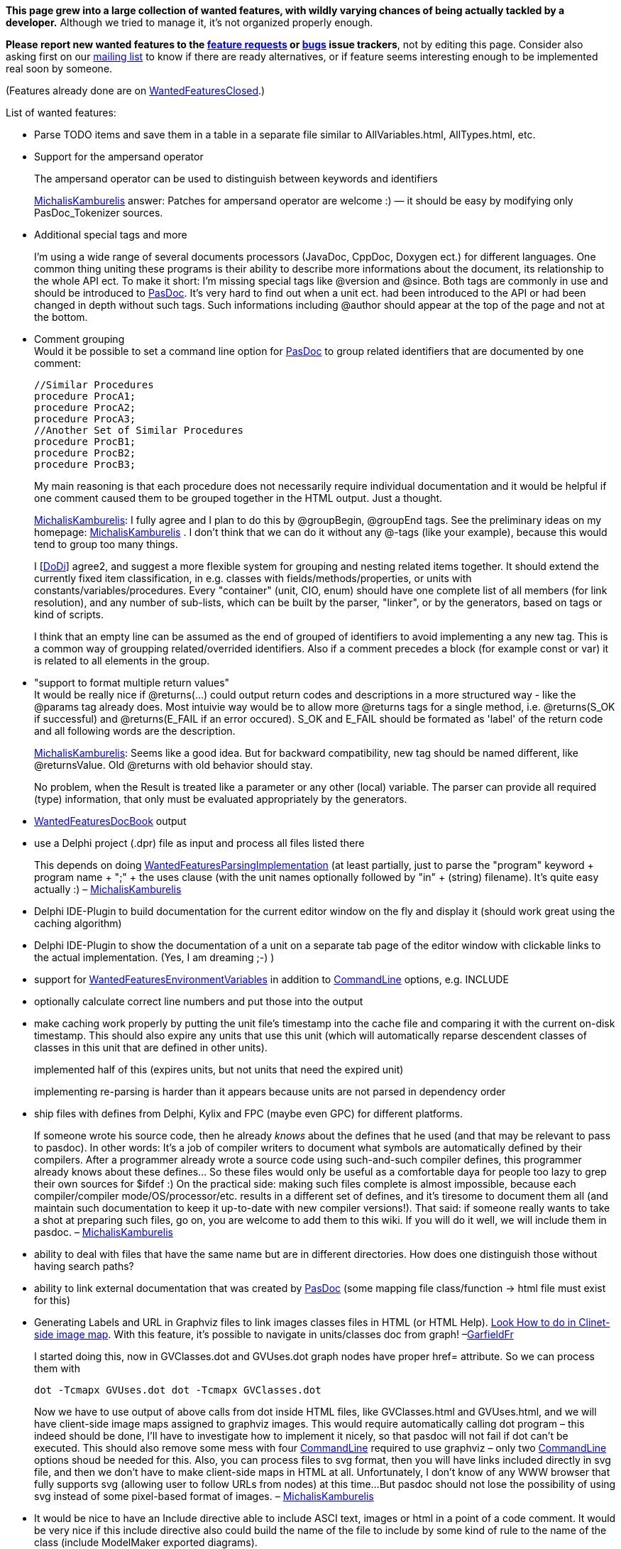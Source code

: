 **This page grew into a large collection of wanted features, with wildly varying chances of being actually tackled by a developer.** Although we tried to manage it, it's not organized properly enough.

**Please report new wanted features to the https://sourceforge.net/p/pasdoc/feature-requests/[feature requests] or https://sourceforge.net/p/pasdoc/bugs/[bugs] issue trackers**, not by editing this page. Consider also asking first on our https://lists.sourceforge.net/lists/listinfo/pasdoc-main[mailing list] to know if there are ready alternatives, or if feature seems interesting enough to be implemented real soon by someone.

(Features already done are on link:WantedFeaturesClosed[WantedFeaturesClosed].)

List of wanted features:

* Parse TODO items and save them in a table in a separate file similar
to AllVariables.html, AllTypes.html, etc.
* Support for the ampersand
operator
+
The ampersand operator
can be used to distinguish between keywords and identifiers
+
link:MichalisKamburelis[MichalisKamburelis] answer: Patches for ampersand operator
are welcome :) — it should be easy by modifying only PasDoc_Tokenizer
sources.

* Additional special tags and more
+
I'm using a wide range of several documents processors
(JavaDoc, CppDoc, Doxygen ect.) for
different languages. One common thing uniting these programs is their
ability to describe more informations about the document, its
relationship to the whole API ect. To make it short: I'm missing special
tags like @version and @since. Both tags are commonly in use and should
be introduced to link:index[PasDoc]. It's very hard to find out when
a unit ect. had been introduced to the API or had been changed in depth
without such tags. Such informations including @author should appear at
the top of the page and not at the bottom.

* Comment grouping +
Would it be possible to set a command line option for
link:index[PasDoc] to group related identifiers that are documented
by one comment:
+
[source,pascal]
----
//Similar Procedures
procedure ProcA1;
procedure ProcA2;
procedure ProcA3;
//Another Set of Similar Procedures
procedure ProcB1;
procedure ProcB2;
procedure ProcB3;
----
+
My main reasoning is that each procedure does not necessarily require
individual documentation and it would be helpful if one comment caused
them to be grouped together in the HTML output. Just a thought.
+
link:MichalisKamburelis[MichalisKamburelis]: I fully agree and I plan to do this by @groupBegin, @groupEnd tags. See
the preliminary ideas on my homepage: link:MichalisKamburelis[MichalisKamburelis] .
I don't think that we can do it without any @-tags (like your
example), because this would tend to group too many things.
+
I [link:DoDi[DoDi]] agree2, and suggest a more flexible system for
grouping and nesting related items together. It should extend the
currently fixed item classification, in e.g. classes with
fields/methods/properties, or units with constants/variables/procedures.
Every "container" (unit, CIO, enum) should have one complete list of all
members (for link resolution), and any number of sub-lists, which can be
built by the parser, "linker", or by the generators, based on tags or
kind of scripts.
+
I think that an empty line can be assumed as the end of grouped of
identifiers to avoid implementing a any new tag. This is a common way of
groupping related/overrided identifiers. Also if a comment precedes a
block (for example const or var) it is related to all elements in the
group.

* "support to format multiple return values" +
It would be really nice if @returns(...) could output return codes and
descriptions in a more structured way - like the @params tag already
does. Most intuivie way would be to allow more @returns tags for a
single method, i.e. @returns(S_OK if successful) and @returns(E_FAIL if
an error occured). S_OK and E_FAIL should be formated as 'label' of the
return code and all following words are the description.
+
link:MichalisKamburelis[MichalisKamburelis]: Seems like a good idea. But for backward compatibility, new tag should
be named different, like @returnsValue. Old @returns with old behavior
should stay.
+
No problem, when the Result is treated like a parameter or any other
(local) variable. The parser can provide all required (type)
information, that only must be evaluated appropriately by the
generators.

* link:WantedFeaturesDocBook[WantedFeaturesDocBook] output
* use a Delphi project (.dpr) file
as input and process all files listed there
+
This depends on doing
link:WantedFeaturesParsingImplementation[WantedFeaturesParsingImplementation]
(at least partially, just to parse the "program" keyword + program name
+ ";" + the uses clause (with the unit names optionally followed by "in"
+ (string) filename). It's quite easy actually :) –
link:MichalisKamburelis[MichalisKamburelis]

* Delphi IDE-Plugin to build documentation for the current editor window
on the fly and display it (should work great using the caching
algorithm)

* Delphi IDE-Plugin to show the documentation of a unit on a
separate tab page of the editor window with clickable links to the
actual implementation. (Yes, I am dreaming ;-) )
* support for
link:WantedFeaturesEnvironmentVariables[WantedFeaturesEnvironmentVariables] in addition to
link:CommandLine[CommandLine] options, e.g. INCLUDE

* optionally calculate correct line numbers and put those into the output
* make caching work properly by putting the unit file's timestamp into
the cache file and comparing it with the current on-disk timestamp. This
should also expire any units that use this unit (which will
automatically reparse descendent classes of classes in this unit that
are defined in other units).
+
implemented half of this (expires
units, but not units that need the expired unit)
+
implementing
re-parsing is harder than it appears because units are not parsed in
dependency order

* ship files with defines from Delphi, Kylix and FPC
(maybe even GPC) for different platforms.
+
If someone wrote his source code, then he already _knows_ about the
defines that he used (and that may be relevant to pass to pasdoc). In
other words: It's a job of compiler writers to document what symbols are
automatically defined by their compilers. After a programmer already
wrote a source code using such-and-such compiler defines, this
programmer already knows about these defines... So these files would
only be useful as a comfortable daya
for people too lazy to grep their own sources for $ifdef :) On the
practical side: making such files complete is almost impossible, because
each compiler/compiler mode/OS/processor/etc. results in a different set
of defines, and it's tiresome to document them all (and maintain such
documentation to keep it up-to-date with new compiler versions!). That
said: if someone really wants to take a shot at preparing such files, go
on, you are welcome to add them to this wiki. If you will do it well, we
will include them in pasdoc. –
link:MichalisKamburelis[MichalisKamburelis]

* ability to deal with files that have the same name but are in
different directories. How does one distinguish those without having
search paths?
* ability to link external documentation that was created
by link:index[PasDoc] (some mapping file class/function -> html file
must exist for this)

* Generating Labels and URL in Graphviz files to link images classes
files in HTML (or HTML Help).
http://home.so-net.net.tw/oodtsen/wingraphviz/index.htm[Look How to do in Clinet-side image map]. With this feature, it's possible to navigate
in units/classes doc from graph! –link:GarfieldFr[GarfieldFr]
+
I started doing this, now in GVClasses.dot and GVUses.dot graph nodes
have proper href= attribute. So we can process them with
+
----
dot -Tcmapx GVUses.dot dot -Tcmapx GVClasses.dot
----
+
Now we have to use output of above calls from dot inside HTML files,
like GVClasses.html and GVUses.html, and we will have client-side image
maps assigned to graphviz images. This would require automatically
calling dot program – this indeed should be done, I'll have to
investigate how to implement it nicely, so that pasdoc will not fail if
dot can't be executed. This should also remove some mess with four
link:CommandLine[CommandLine] required to use graphviz – only two
link:CommandLine[CommandLine] options shoud be needed for this. Also,
you can process files to svg format, then you will have links included
directly in svg file, and then we don't have to make client-side maps in
HTML at all. Unfortunately, I don't know of any WWW browser that fully
supports svg (allowing user to follow URLs from nodes) at this time...
But pasdoc should not lose the possibility of using svg instead of some
pixel-based format of images. –
link:MichalisKamburelis[MichalisKamburelis]

* It would be nice to have an Include directive able to include ASCI
text, images or html in a point of a code comment. It would be very nice
if this include directive also could build the name of the file to
include by some kind of rule to the name of the class (include
ModelMaker exported diagrams).
+
link:MichalisKamburelis[MichalisKamburelis]: For me, this splits to a couple of sensible requests:
+
** _Done_ I think that for including images, we should create new
pasdoc tag, like @image(filename).
** _Done_ For including text at the
point of description, it could be useful to create a tag like
@include(filename). Given file would be always interpreted as being
written using normal pasdoc descriptions syntax (@-tags are interpreted,
empty line means a paragraph, user can always use @html / @latex tags to
force direct markup etc. – just like
link:IntroductionAndConclusion[IntroductionAndConclusion] content).
** Then we can allow user to use @classname, @name and similar tags as
part of filename. E.g. @include(@classname.txt) before a class TStream
would be equivalent to @include(TStream.txt).

* Block "exclude tag" which allow exclude block of variables, constants,
procedures from documentation. In some case is hard to write @exclude
many time. I thing that tag as "@exclude_start" ... ... ...
"@exclude_end" will be useful.
+
Seems fine for me. Although I think that names should be @excludebegin
and @excludeend (because begin/end pair is familiar to Pascal
programmers, and we shouldn't use _ in the middle of the tag because 1.
currently we don't allow _ in the middle of tag, so e.g. @name_some
works 2. we have @classname instead of @class_name 3. in general Pascal
programmers don't use _, they rather use link:CamelCase[CamelCase],
so people would be more comfortable to write @excludeBegin and
@excludeEnd than @exclude_begin and @exclude_end). –
link:MichalisKamburelis[MichalisKamburelis]

* Allow tag expansion in another tag. For expamle: Parent for this class
is @link(@inherited) +
+
Note that this is already done in many cases, i.e. tags are expanded
within other tags, e.g. you can use other @-tags inside tags @code,
@raises, @returns, @bold, @italic, @abstract... However it's indeed not
done for @link tag yet. That's because current expansion of @inherited
and @name and such wouldn't be suitable for @link tag (because
@inherited and @name add some presentational tags around returned name).
As for your example, @link(@inherited) is not needed, you can already
write just @inherited, this already produces a linked name. But indeed
writing things like @link(@inherited.link:MethodName[MethodName])
would be a nice feature to have. So I agree with this request, this
should be made possible. Moreover, some request above (see @image and
@include tag) also could use of this feature. –
link:MichalisKamburelis[MichalisKamburelis]

* Make multi-line //< comments glob together like // coments do. Or even
a //< line followed by multiple // lines.
+
The //< followed by // lines cannot be glued together – lines // are
supposed to be attached to the next item. So
+
[source,pascal]
----
procedure Item1; //< Description of Item1.
// Description of Item2.
procedure Item2;
----
+
must be parsed correctly. That said, glueing multiple adjacent //< lines
is sensible. Patches to implement this are welcome. –
link:MichalisKamburelis[MichalisKamburelis]

* One item which would add a lot of value to link:index[PasDoc]
would be to include a means of documenting the functions/procedures that
can be called on a particular class. atm, link:index[PasDoc] will
list all functions/procedures that a particular class _introduces_ - but
there's no way of finding out what it's really capable of. For example,
if you have:
+
[source,pascal]
----
type
  TClassOne = class(TComponent)
  public
    function MethodBase(): integer;
  end;

  TClassTwo = class(TClassOne)
  public
    function MethodSubclass(): integer;
  end;
----
+
The page for TClassTwo will list
"link:MethodSubclass[MethodSubclass]", but give no indication that
"link:MethodBase[MethodBase]" can also be called on this subclass.
This makes working with link:index[PasDoc]'s output a lot more
difficult than it needs to be; in order to find out what methods you can
call on a particular class involves looking at the documentation for
that class, then the parent class, then that parent's class... It would
be _extremely_ useful if a layout similar to that which Delphi's help
file offers would be implemented as an option, which would give an
at-a-glace view of what any given class offers.
